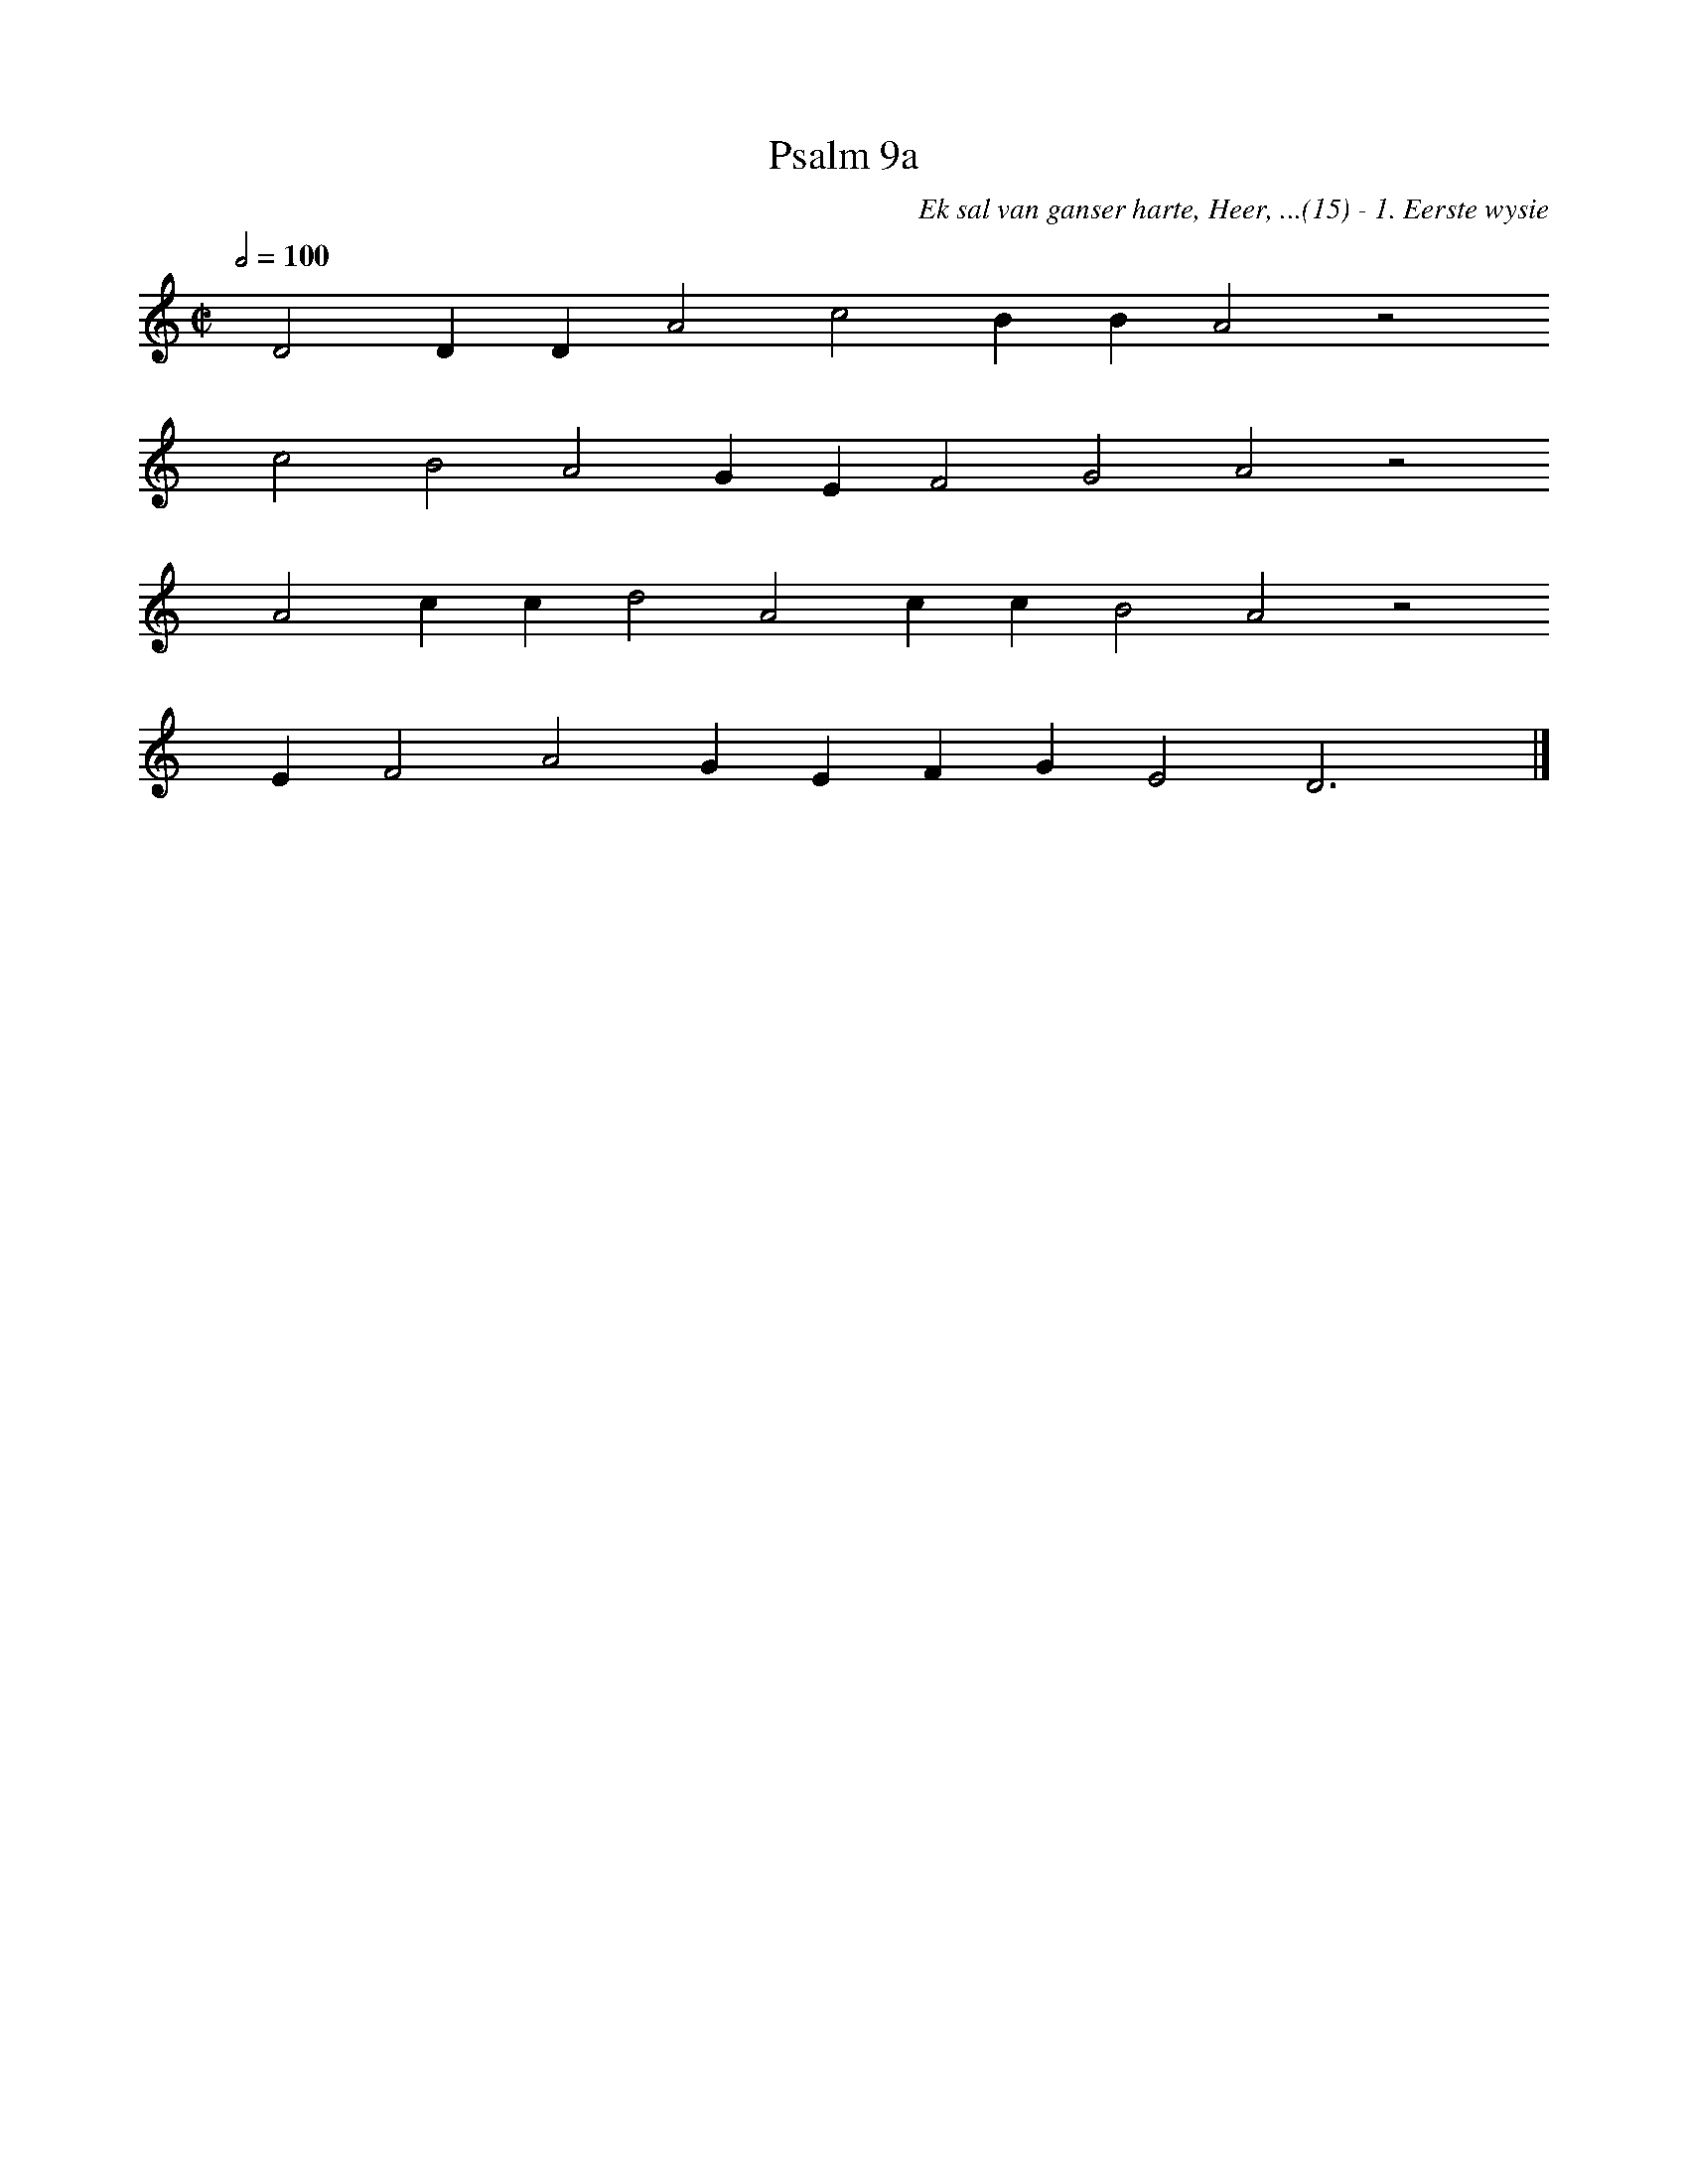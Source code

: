 %%vocalfont Arial 14
X:1
T:Psalm 9a
C:Ek sal van ganser harte, Heer, ...(15) - 1. Eerste wysie
L:1/4
M:C|
K:C
Q:1/2=100
yy D2 D D A2 c2 B B A2 z2
%w:words come here
yyyy c2 B2 A2 G E F2 G2 A2 z2
%w:words come here
yyyy A2 c c d2 A2 c c B2 A2 z2
%w:words come here
yyyy E F2 A2 G E F G E2 D3 yy |]
%w:words come here
